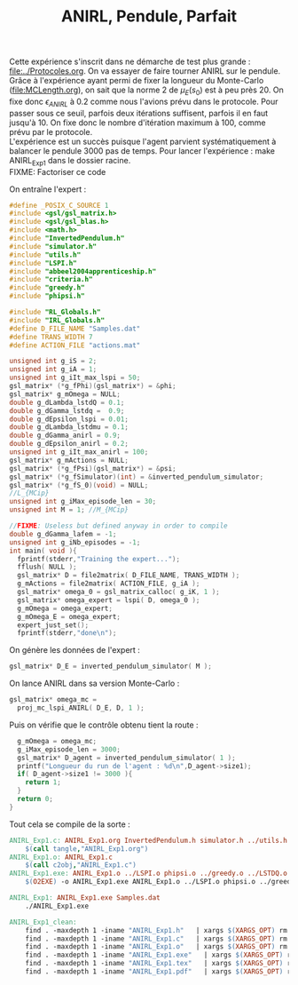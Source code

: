 #+TITLE:ANIRL, Pendule, Parfait

Cette expérience s'inscrit dans ne démarche de test plus grande : [[file:../Protocoles.org]]. On va essayer de faire tourner ANIRL sur le pendule.\\

Grâce à l'expérience ayant permi de fixer la longueur du Monte-Carlo ([[file:MCLength.org]]), on sait que la norme 2 de $\mu_E(s_0)$ est à peu près 20. On fixe donc $\epsilon_{ANIRL}$ à $0.2$ comme nous l'avions prévu dans le protocole. Pour passer sous ce seuil, parfois deux itérations suffisent, parfois il en faut jusqu'à 10. On fixe donc le nombre d'itération maximum à 100, comme prévu par le protocole.\\

L'expérience est un succès puisque l'agent parvient systématiquement à balancer le pendule 3000 pas de temps. Pour lancer l'expérience : make ANIRL_Exp1 dans le dossier racine.\\

FIXME: Factoriser ce code

On entraîne l'expert :
#+begin_src c :tangle ANIRL_Exp1.c :main no
#define _POSIX_C_SOURCE 1
#include <gsl/gsl_matrix.h>
#include <gsl/gsl_blas.h>
#include <math.h>
#include "InvertedPendulum.h"
#include "simulator.h"
#include "utils.h"
#include "LSPI.h"
#include "abbeel2004apprenticeship.h"
#include "criteria.h"
#include "greedy.h"
#include "phipsi.h"

#include "RL_Globals.h"
#include "IRL_Globals.h"
#define D_FILE_NAME "Samples.dat"
#define TRANS_WIDTH 7
#define ACTION_FILE "actions.mat"

unsigned int g_iS = 2;
unsigned int g_iA = 1;
unsigned int g_iIt_max_lspi = 50;
gsl_matrix* (*g_fPhi)(gsl_matrix*) = &phi;
gsl_matrix* g_mOmega = NULL;
double g_dLambda_lstdQ = 0.1;
double g_dGamma_lstdq =  0.9;
double g_dEpsilon_lspi = 0.01;
double g_dLambda_lstdmu = 0.1;
double g_dGamma_anirl = 0.9;
double g_dEpsilon_anirl = 0.2;
unsigned int g_iIt_max_anirl = 100;
gsl_matrix* g_mActions = NULL; 
gsl_matrix* (*g_fPsi)(gsl_matrix*) = &psi;
gsl_matrix* (*g_fSimulator)(int) = &inverted_pendulum_simulator;
gsl_matrix* (*g_fS_0)(void) = NULL;
//L_{MCip}
unsigned int g_iMax_episode_len = 30;
unsigned int M = 1; //M_{MCip}

//FIXME: Useless but defined anyway in order to compile
double g_dGamma_lafem = -1;
unsigned int g_iNb_episodes = -1;
int main( void ){
  fprintf(stderr,"Training the expert...");
  fflush( NULL );
  gsl_matrix* D = file2matrix( D_FILE_NAME, TRANS_WIDTH );
  g_mActions = file2matrix( ACTION_FILE, g_iA );
  gsl_matrix* omega_0 = gsl_matrix_calloc( g_iK, 1 );
  gsl_matrix* omega_expert = lspi( D, omega_0 );
  g_mOmega = omega_expert;
  g_mOmega_E = omega_expert;
  expert_just_set();
  fprintf(stderr,"done\n");
#+end_src

On génère les données de l'expert :
#+begin_src c :tangle ANIRL_Exp1.c :main no
    gsl_matrix* D_E = inverted_pendulum_simulator( M );
#+end_src

On lance ANIRL dans sa version Monte-Carlo :
#+begin_src c :tangle ANIRL_Exp1.c :main no
    gsl_matrix* omega_mc =
      proj_mc_lspi_ANIRL( D_E, D, 1 );
#+end_src

Puis on vérifie que le contrôle obtenu tient la route :
#+begin_src c :tangle ANIRL_Exp1.c :main no
  g_mOmega = omega_mc;
  g_iMax_episode_len = 3000;
  gsl_matrix* D_agent = inverted_pendulum_simulator( 1 );
  printf("Longueur du run de l'agent : %d\n",D_agent->size1);
  if( D_agent->size1 != 3000 ){
    return 1;
  }
  return 0;
}
#+end_src

Tout cela se compile de la sorte :
#+srcname: ANIRL_Exp1_make
#+begin_src makefile
ANIRL_Exp1.c: ANIRL_Exp1.org InvertedPendulum.h simulator.h ../utils.h ../LSPI.h ../abbeel2004apprenticeship.h ../criteria.h ../greedy.h phipsi.h ../RL_Globals.h ../IRL_Globals.h
	$(call tangle,"ANIRL_Exp1.org")
ANIRL_Exp1.o: ANIRL_Exp1.c
	$(call c2obj,"ANIRL_Exp1.c")
ANIRL_Exp1.exe: ANIRL_Exp1.o ../LSPI.o phipsi.o ../greedy.o ../LSTDQ.o ../abbeel2004apprenticeship.o simulator.o ../utils.o ../criteria.o InvertedPendulum.o
	$(O2EXE) -o ANIRL_Exp1.exe ANIRL_Exp1.o ../LSPI.o phipsi.o ../greedy.o ../LSTDQ.o ../abbeel2004apprenticeship.o ../utils.o simulator.o ../criteria.o InvertedPendulum.o

ANIRL_Exp1: ANIRL_Exp1.exe Samples.dat
	./ANIRL_Exp1.exe
#+end_src

  #+srcname: ANIRL_Exp1_clean_make
  #+begin_src makefile
ANIRL_Exp1_clean:
	find . -maxdepth 1 -iname "ANIRL_Exp1.h"   | xargs $(XARGS_OPT) rm
	find . -maxdepth 1 -iname "ANIRL_Exp1.c"   | xargs $(XARGS_OPT) rm 
	find . -maxdepth 1 -iname "ANIRL_Exp1.o"   | xargs $(XARGS_OPT) rm
	find . -maxdepth 1 -iname "ANIRL_Exp1.exe"   | xargs $(XARGS_OPT) rm
	find . -maxdepth 1 -iname "ANIRL_Exp1.tex"   | xargs $(XARGS_OPT) rm
	find . -maxdepth 1 -iname "ANIRL_Exp1.pdf"   | xargs $(XARGS_OPT) rm
  #+end_src

